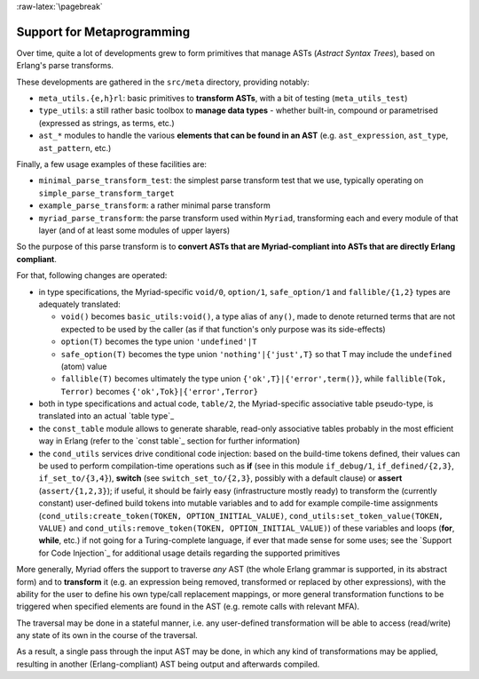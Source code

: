 :raw-latex:`\pagebreak`

.. _Metaprogramming:

.. _`the Myriad parse-transform`:


Support for Metaprogramming
===========================

Over time, quite a lot of developments grew to form primitives that manage ASTs (*Astract Syntax Trees*), based on Erlang's parse transforms.

These developments are gathered in the ``src/meta`` directory, providing notably:

- ``meta_utils.{e,h}rl``: basic primitives to **transform ASTs**, with a bit of testing (``meta_utils_test``)
- ``type_utils``: a still rather basic toolbox to **manage data types** - whether built-in, compound or parametrised (expressed as strings, as terms, etc.)
- ``ast_*`` modules to handle the various **elements that can be found in an AST** (e.g. ``ast_expression``, ``ast_type``, ``ast_pattern``, etc.)


Finally, a few usage examples of these facilities are:

- ``minimal_parse_transform_test``: the simplest parse transform test that we use, typically operating on ``simple_parse_transform_target``
- ``example_parse_transform``: a rather minimal parse transform
- ``myriad_parse_transform``: the parse transform used within ``Myriad``, transforming each and every module of that layer (and of at least some modules of upper layers)

So the purpose of this parse transform is to **convert ASTs that are Myriad-compliant into ASTs that are directly Erlang compliant**.

.. _`table transformations`:

For that, following changes are operated:

- in type specifications, the Myriad-specific ``void/0``, ``option/1``, ``safe_option/1`` and ``fallible/{1,2}`` types are adequately translated:

  - ``void()`` becomes ``basic_utils:void()``, a type alias of ``any()``, made to denote returned terms that are not expected to be used by the caller (as if that function's only purpose was its side-effects)
  - ``option(T)`` becomes the type union ``'undefined'|T``
  - ``safe_option(T)`` becomes the type union ``'nothing'|{'just',T}`` so that T may include the ``undefined`` (atom) value
  - ``fallible(T)`` becomes ultimately the type union ``{'ok',T}|{'error',term()}``, while ``fallible(Tok, Terror)`` becomes ``{'ok',Tok}|{'error',Terror}``

- both in type specifications and actual code, ``table/2``, the Myriad-specific associative table pseudo-type, is translated into an actual `table type`_

- the ``const_table`` module allows to generate sharable, read-only associative tables probably in the most efficient way in Erlang (refer to the `const table`_ section for further information)

- the ``cond_utils`` services drive conditional code injection: based on the build-time tokens defined, their values can be used to perform compilation-time operations such as **if** (see in this module ``if_debug/1``, ``if_defined/{2,3}``, ``if_set_to/{3,4}``), **switch** (see ``switch_set_to/{2,3}``, possibly with a default clause) or **assert** (``assert/{1,2,3}``); if useful, it should be fairly easy (infrastructure mostly ready) to transform the (currently constant) user-defined build tokens into mutable variables and to add for example compile-time assignments (``cond_utils:create_token(TOKEN, OPTION_INITIAL_VALUE)``, ``cond_utils:set_token_value(TOKEN, VALUE)`` and ``cond_utils:remove_token(TOKEN, OPTION_INITIAL_VALUE)``) of these variables and loops (**for**, **while**, etc.) if not going for a Turing-complete language, if ever that made sense for some uses; see the `Support for Code Injection`_ for additional usage details regarding the supported primitives



More generally, Myriad offers the support to traverse *any* AST (the whole Erlang grammar is supported, in its abstract form) and to **transform** it (e.g. an expression being removed, transformed or replaced by other expressions), with the ability for the user to define his own type/call replacement mappings, or more general transformation functions to be triggered when specified elements are found in the AST (e.g. remote calls with relevant MFA).

The traversal may be done in a stateful manner, i.e. any user-defined transformation will be able to access (read/write) any state of its own in the course of the traversal.

As a result, a single pass through the input AST may be done, in which any kind of transformations may be applied, resulting in another (Erlang-compliant) AST being output and afterwards compiled.
